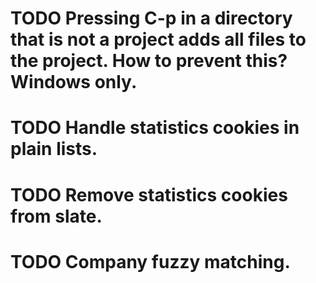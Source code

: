 * TODO Pressing C-p in a directory that is not a project adds all files to the project. How to prevent this? Windows only.
* TODO Handle statistics cookies in plain lists.
* TODO Remove statistics cookies from slate.
* TODO Company fuzzy matching.
